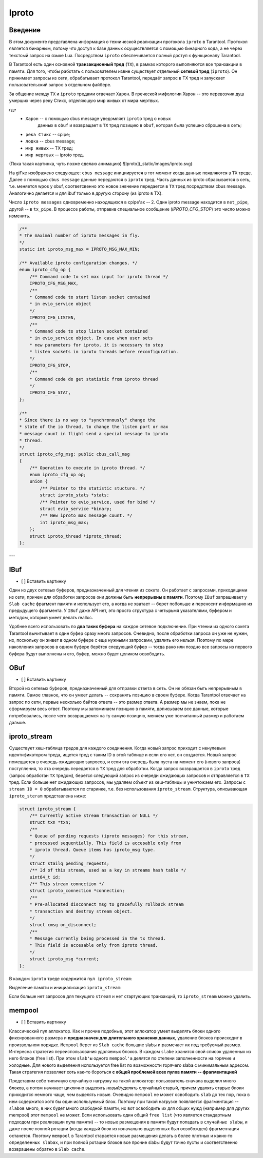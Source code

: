Iproto
=====


Введение
------------

В этом документе представлена ​​информация о технической реализации протокола
``iproto`` в Tarantool. Протокол является бинарным, потому что доступ к
базе данных осуществляется с помощью бинарного кода, а не через текстоый
запрос на языке Lua. Посредством ``iproto`` обеспечивается полный доступ к
функционалу Tarantool.

В Tarantool есть один основной **транзакционный тред** (``TX``),
в рамках которого выполняются все транзакции в памяти. Для того, чтобы
работать с пользователем извне существует отдельный **сетевой тред**
(``iproto``). Он принимает запросы из сети, обрабатывает протокол
Tarantool, передаёт запрос в TX тред и запускает пользовательский запрос
в отдельном файбере.

За общение между ``TX`` и ``iproto`` тредами отвечает ``Харон``. В
греческой мифологии Харон -- это перевозчик душ умерших через реку Стикс,
отделяюшую мир живых от мира мертвых.

где
 - ``Харон`` -- с помощью cbus message уведомляет ``iproto`` тред о новых
    данных в ``obuf`` и возвращает в ``TX`` тред позицию в ``obuf``,
    которая была успешно сброшена в сеть;
 - ``река Стикс`` -- cpipe;
 - ``лодка`` -- cbus message;
 - ``мир живых`` -- TX тред;
 - ``мир мертвых`` -- iproto тред.

(Пока такая картинка, чуть позже сделаю анимацию)
![Iproto](_static/images/iproto.svg)

На gif'ке изображено следующее: ``cbus message`` инициируется в тот момент
когда данные появляются в ``TX`` треде. Далее с помощью ``cbus message``
данные передаются в ``iproto`` тред. Часть данных из iproto сбрасывается
в сеть, т.е. меняется wpos у obuf, соответсвенно это новое знвчение
передается в ``TX`` тред посредством cbus message. Аналогично делается и
для ibuf только в другую сторону (из iproto в TX).

Число ``iproto messages`` одновременно находящихся в cpipe'ах -- 2. Один
iproto message находится в ``net_pipe``, другой -- в ``tx_pipe``. В
процессе работы, отправив специальное сообщение (`IPROTO_CFG_STOP`) это
число можно изменить.

.. code-block:: c

    /**
    * The maximal number of iproto messages in fly.
    */
    static int iproto_msg_max = IPROTO_MSG_MAX_MIN;

    /** Available iproto configuration changes. */
    enum iproto_cfg_op {
        /** Command code to set max input for iproto thread */
        IPROTO_CFG_MSG_MAX,
        /**
        * Command code to start listen socket contained
        * in evio_service object
        */
        IPROTO_CFG_LISTEN,
        /**
        * Command code to stop listen socket contained
        * in evio_service object. In case when user sets
        * new parameters for iproto, it is necessary to stop
        * listen sockets in iproto threads before reconfiguration.
        */
        IPROTO_CFG_STOP,
        /**
        * Command code do get statistic from iproto thread
        */
        IPROTO_CFG_STAT,
    };

    /**
    * Since there is no way to "synchronously" change the
    * state of the io thread, to change the listen port or max
    * message count in flight send a special message to iproto
    * thread.
    */
    struct iproto_cfg_msg: public cbus_call_msg
    {
        /** Operation to execute in iproto thread. */
        enum iproto_cfg_op op;
        union {
            /** Pointer to the statistic stucture. */
            struct iproto_stats *stats;
            /** Pointer to evio_service, used for bind */
            struct evio_service *binary;
            /** New iproto max message count. */
            int iproto_msg_max;
        };
        struct iproto_thread *iproto_thread;
    };
---


IBuf
------------
- [ ] Вставить картинку

Один из двух сетевых буферов, предназначенный для чтения из сокета.
Он работает с запросами, приходящими из сети, причем для обработки запросов
они должны быть **непрерывны в памяти**. Поэтому ``IBuf`` запрашивает у
``Slab cache`` фрагмент памяти и использует его, а когда не хватает --
берет побольше и переносит информацию из предыдущего фрагмента. У ``IBuf``
даже API нет, это просто структура с четырьмя указателями, буфером и
методом, который умеет делать realloc.

Удобнее всего использовать по **два таких буфера** на каждое сетевое
подключение. При чтении из одного сокета Tarantool вычитывает в один буфер
сразу много запросов. Очевидно, после обработки запроса он уже не нужен,
но, поскольку он живет в одном буфере с еще нужными запросами, удалить
его нельзя. Поэтому по мере накопления запросов в одном буфере берётся
следующий буфер -- тогда рано или поздно все запросы из первого
буфера будут выполнены и его, буфер, можно будет целиком освободить.


OBuf
------------
- [ ] Вставить картинку

Второй из сетевых буферов, предназначенный для отправки ответа в сеть.
Он не обязан быть непрерывным в памяти. Самое главное, что он умеет
делать -- сохранять позицию в своем буфере. Когда Tarantool отвечает
на запрос по сети, первые несколько байтов ответа -- это размер
ответа. А размер мы не знаем, пока не сформируем весь ответ. Поэтому мы
запоминаем позицию в памяти, дописываем все данные, которые потребовались,
после чего возвращаемся на ту самую позицию, меняем уже посчитанный размер
и работаем дальше.


iproto_stream
------------

Существует хеш-таблица тредов для каждого соединения. Когда новый запрос
приходит с ненулевым идентификатором треда, ищется тред с таким ID в этой
таблице и если его нет, он создается. Новый запрос помещается в очередь
ожидающих запросов, и если эта очередь была пуста на момент его (нового
запроса) поступления, то эта очередь передается в ``TX`` тред для
обработки. Когда запрос возвращается в ``iproto`` тред (запрос обработан
``TX`` тредом), берется следующий запрос из очереди ожидающих запросов и
отправляется в ``TX`` тред. Если больше нет ожидающих запросов, мы удаляем
объект из хеш-таблицы и уничтожаем его. Запросы с ``stream ID = 0``
обрабатываются по старинке, т.е. без использования ``iproto_stream``.
Структура, описывающая ``iproto_steram`` представлена ниже:

.. code-block:: c

    struct iproto_stream {
        /** Currently active stream transaction or NULL */
        struct txn *txn;
        /**
        * Queue of pending requests (iproto messages) for this stream,
        * processed sequentially. This field is accesable only from
        * iproto thread. Queue items has iproto_msg type.
        */
        struct stailq pending_requests;
        /** Id of this stream, used as a key in streams hash table */
        uint64_t id;
        /** This stream connection */
        struct iproto_connection *connection;
        /**
        * Pre-allocated disconnect msg to gracefully rollback stream
        * transaction and destroy stream object.
        */
        struct cmsg on_disconnect;
        /**
        * Message currently being processed in the tx thread.
        * This field is accesable only from iproto thread.
        */
        struct iproto_msg *current;
    };

В каждом ``iproto`` треде содержится ``пул iproto_stream``:

.. code-block:: c
    struct iproto_thread {
        ...
        /*
        * Iproto thread memory pools
        */
        struct mempool iproto_msg_pool;
        struct mempool iproto_connection_pool;
        struct mempool iproto_stream_pool;
        ...
    };

Выделение памяти и инициализация ``iproto_stream``:

.. code-block:: c
    static struct iproto_stream *
    iproto_stream_new(struct iproto_connection *connection, uint64_t stream_id)
    {
        struct iproto_thread *iproto_thread = connection->iproto_thread;
        struct iproto_stream *stream = (struct iproto_stream *)
            mempool_alloc(&iproto_thread->iproto_stream_pool);
        if (stream == NULL) {
            diag_set(OutOfMemory, sizeof(*stream), "mempool_alloc", "stream");
            return NULL;
        }
        ...
        stream->txn = NULL;
        stream->current = NULL;
        stailq_create(&stream->pending_requests);
        stream->id = stream_id;
        stream->connection = connection;
        return stream;
    }

Если больше нет запросов для текущего ``stream`` и нет стартующих
транзакций, то ``iproto_stream`` можно удалить.

.. code-block:: c
    static void
    iproto_stream_delete(struct iproto_stream *stream)
    {
        assert(stream->current == NULL);
        assert(stailq_empty(&stream->pending_requests));
        assert(stream->txn == NULL);
        mempool_free(&stream->connection->iproto_thread->iproto_stream_pool, stream);
    }


mempool
------------
- [ ] Вставить картинку

Классический пул аллокатор. Как и прочие подобные, этот аллокатор умеет
выделять блоки одного фиксированного размера и
**предназначен для длительного хранения данных**, удаление блоков
происходит в произвольном порядке. ``Mempool`` берет из ``Slab cache``
большие slabы и размечает их под требуемый размер. Интересна стратегия
переиспользования удаляемых блоков. В каждом ``slabе`` хранится свой список
удаленных из него блоков (free list). При этом ``slab'ы`` одного
``mempool'а`` делятся по степени заполненности на горячие и холодные.
Для нового выделения используется free list по возможности горячего slabа
с минимальным адресом. Такая стратегия позволяет хоть как-то бороться **с общей проблемой всех пулов памяти -- фрагментацией**

Представим себе типичную случайную нагрузку на такой аллокатор:
пользователь сначала выделил много блоков, а потом начинает циклично
выделять *новый/удалять* случайный старый, причем удалять старые блоки
приходится немного чаще, чем выделять новые. Очевидно ``mempool`` не может
освободить ``slab`` до тех пор, пока в нем содержится хотя бы один
используемый блок. Поэтому при такой нагрузке появляется фрагментация --
``slabов`` много, в них будет много свободной памяти, но вот освободить их
для общих нужд (например для других mempool) этот ``mempool`` не может.
Если использовать один общий ``free list`` (что является стандартным
подходом при реализации пула памяти) -- то новые размещения в памяти будут
попадать в ``случайные slabы``, и даже после полной ротации (когда каждый
блок из изначально выделенных был освобожден) фрагментация останется.
Поэтому ``mempool`` в Tarantool старается новые размещения делать в более
плотных и каких-то ``определенных slabах``, и при полной ротации блоков все
прочие slabы будут точно пусты и соответственно возвращены обратно в
``Slab cache``.
